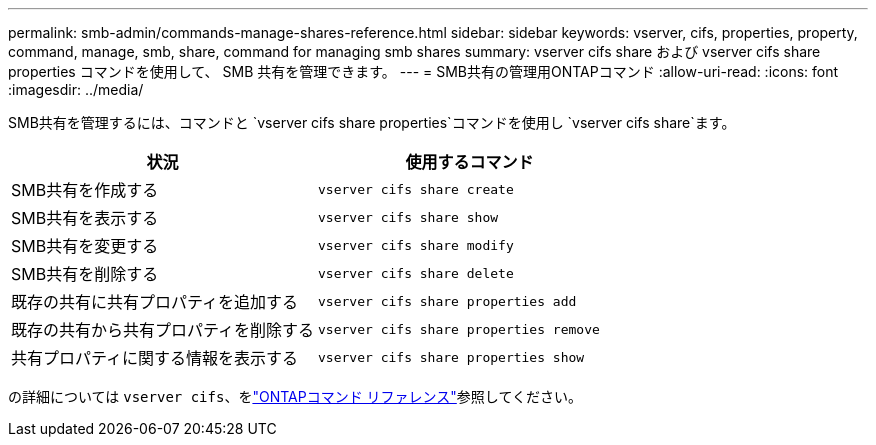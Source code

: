 ---
permalink: smb-admin/commands-manage-shares-reference.html 
sidebar: sidebar 
keywords: vserver, cifs, properties, property, command, manage, smb, share, command for managing smb shares 
summary: vserver cifs share および vserver cifs share properties コマンドを使用して、 SMB 共有を管理できます。 
---
= SMB共有の管理用ONTAPコマンド
:allow-uri-read: 
:icons: font
:imagesdir: ../media/


[role="lead"]
SMB共有を管理するには、コマンドと `vserver cifs share properties`コマンドを使用し `vserver cifs share`ます。

|===
| 状況 | 使用するコマンド 


 a| 
SMB共有を作成する
 a| 
`vserver cifs share create`



 a| 
SMB共有を表示する
 a| 
`vserver cifs share show`



 a| 
SMB共有を変更する
 a| 
`vserver cifs share modify`



 a| 
SMB共有を削除する
 a| 
`vserver cifs share delete`



 a| 
既存の共有に共有プロパティを追加する
 a| 
`vserver cifs share properties add`



 a| 
既存の共有から共有プロパティを削除する
 a| 
`vserver cifs share properties remove`



 a| 
共有プロパティに関する情報を表示する
 a| 
`vserver cifs share properties show`

|===
の詳細については `vserver cifs`、をlink:https://docs.netapp.com/us-en/ontap-cli/search.html?q=vserver+cifs["ONTAPコマンド リファレンス"^]参照してください。
